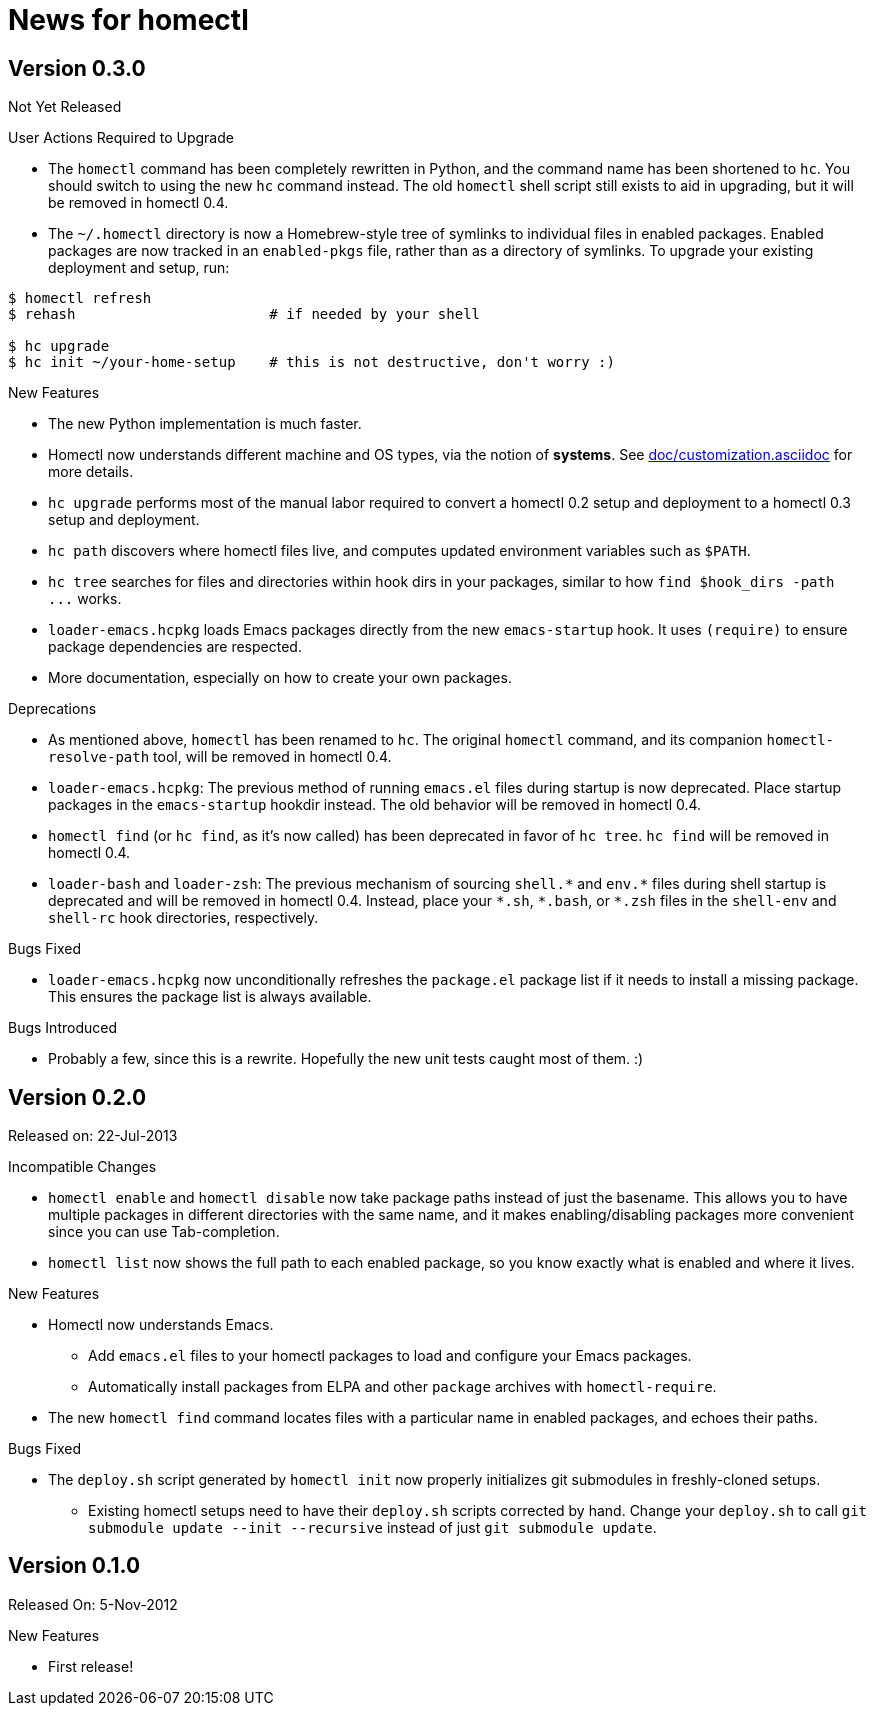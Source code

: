 News for homectl
================

:toc:

Version 0.3.0
-------------

Not Yet Released

.User Actions Required to Upgrade

* The `homectl` command has been completely rewritten in Python, and the command
  name has been shortened to `hc`.  You should switch to using the new `hc`
  command instead.  The old `homectl` shell script still exists to aid in
  upgrading, but it will be removed in homectl 0.4.

* The `~/.homectl` directory is now a Homebrew-style tree of symlinks to
  individual files in enabled packages.  Enabled packages are now tracked in an
  `enabled-pkgs` file, rather than as a directory of symlinks.  To upgrade your
  existing deployment and setup, run:

------------------------------------------------------------------------------
$ homectl refresh
$ rehash                       # if needed by your shell

$ hc upgrade
$ hc init ~/your-home-setup    # this is not destructive, don't worry :)
------------------------------------------------------------------------------

.New Features

* The new Python implementation is much faster.

* Homectl now understands different machine and OS types, via the notion of
  *systems*.  See link:doc/customization.asciidoc[] for more details.

* `hc upgrade` performs most of the manual labor required to convert a homectl
  0.2 setup and deployment to a homectl 0.3 setup and deployment.

* `hc path` discovers where homectl files live, and computes updated
  environment variables such as `$PATH`.

* `hc tree` searches for files and directories within hook dirs in your
  packages, similar to how `find $hook_dirs -path ...` works.

* `loader-emacs.hcpkg` loads Emacs packages directly from the new
  `emacs-startup` hook.  It uses `(require)` to ensure package dependencies are
  respected.

* More documentation, especially on how to create your own packages.

.Deprecations

* As mentioned above, `homectl` has been renamed to `hc`.  The original
  `homectl` command, and its companion `homectl-resolve-path` tool, will be
  removed in homectl 0.4.

* `loader-emacs.hcpkg`: The previous method of running `emacs.el` files during
  startup is now deprecated.  Place startup packages in the `emacs-startup`
  hookdir instead.  The old behavior will be removed in homectl 0.4.

* `homectl find` (or `hc find`, as it's now called) has been deprecated in favor
  of `hc tree`.  `hc find` will be removed in homectl 0.4.

* `loader-bash` and `loader-zsh`: The previous mechanism of sourcing `shell.*`
  and `env.*` files during shell startup is deprecated and will be removed in
  homectl 0.4.  Instead, place your `*.sh`, `*.bash`, or `*.zsh` files in the `shell-env` and `shell-rc` hook directories, respectively.

.Bugs Fixed

* `loader-emacs.hcpkg` now unconditionally refreshes the `package.el` package
  list if it needs to install a missing package.  This ensures the package list
  is always available.

.Bugs Introduced

* Probably a few, since this is a rewrite.  Hopefully the new unit tests caught
  most of them. :)

Version 0.2.0
-------------

Released on: 22-Jul-2013

.Incompatible Changes

* `homectl enable` and `homectl disable` now take package paths instead of just
  the basename.  This allows you to have multiple packages in different
  directories with the same name, and it makes enabling/disabling packages more
  convenient since you can use Tab-completion.

* `homectl list` now shows the full path to each enabled package, so you know
  exactly what is enabled and where it lives.

.New Features

* Homectl now understands Emacs.
  ** Add `emacs.el` files to your homectl packages to load and configure your
     Emacs packages.
  ** Automatically install packages from ELPA and other `package` archives with
     `homectl-require`.

* The new `homectl find` command locates files with a particular name in enabled
  packages, and echoes their paths.

.Bugs Fixed

* The `deploy.sh` script generated by `homectl init` now properly initializes
  git submodules in freshly-cloned setups.

  ** Existing homectl setups need to have their `deploy.sh` scripts corrected by
     hand.  Change your `deploy.sh` to call
     `git submodule update --init --recursive`
     instead of just `git submodule update`.

Version 0.1.0
-------------

Released On: 5-Nov-2012

.New Features
* First release!
